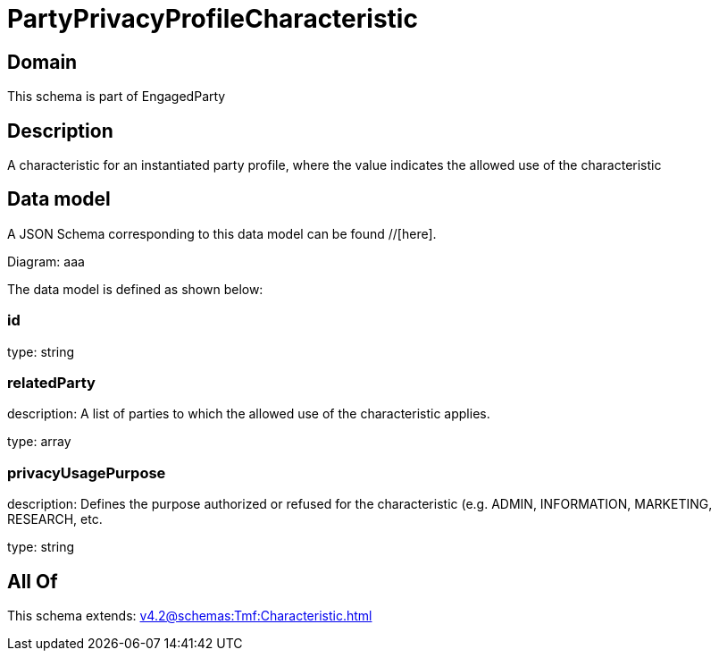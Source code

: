 = PartyPrivacyProfileCharacteristic

[#domain]
== Domain

This schema is part of EngagedParty

[#description]
== Description
A characteristic for an instantiated party profile, where the value indicates the allowed use of the characteristic


[#data_model]
== Data model

A JSON Schema corresponding to this data model can be found //[here].

Diagram:
aaa

The data model is defined as shown below:


=== id
type: string


=== relatedParty
description: A list of parties to which the allowed use of the characteristic applies.

type: array


=== privacyUsagePurpose
description: Defines the purpose authorized or refused for the characteristic (e.g. ADMIN, INFORMATION, MARKETING, RESEARCH, etc.

type: string


[#all_of]
== All Of

This schema extends: xref:v4.2@schemas:Tmf:Characteristic.adoc[]
